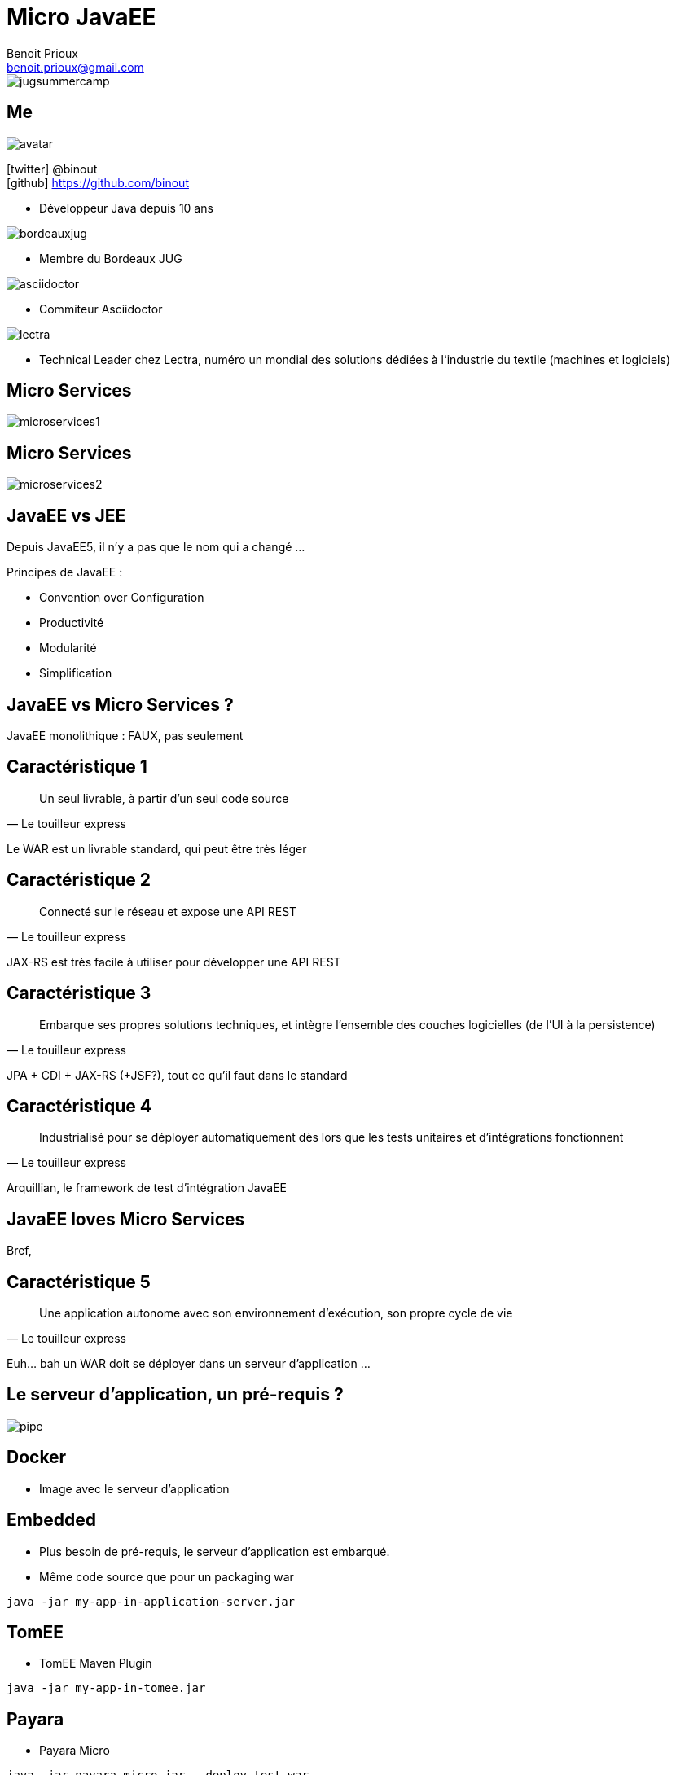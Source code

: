 = Micro JavaEE
Benoit Prioux <benoit.prioux@gmail.com>
:icons: font

image::jugsummercamp.png[float="right"]

== Me

image::avatar.png[float="right"]

icon:twitter[] @binout +
icon:github[] https://github.com/binout

* Développeur Java depuis 10 ans

image::bordeauxjug.png[float="right"]

* Membre du Bordeaux JUG

image::asciidoctor.png[float="right"]

* Commiteur Asciidoctor

image::lectra.png[float="right"]

* Technical Leader chez Lectra,
numéro un mondial des solutions dédiées à l'industrie du textile (machines et logiciels)

== Micro Services

image::microservices1.png[]

== Micro Services

image::microservices2.png[]

== JavaEE vs JEE

Depuis JavaEE5, il n'y a pas que le nom qui a changé ...

Principes de JavaEE :

* Convention over Configuration
* Productivité
* Modularité
* Simplification

== JavaEE vs Micro Services ?

JavaEE monolithique : FAUX, pas seulement

== Caractéristique 1

[quote, Le touilleur express]
Un seul livrable, à partir d’un seul code source

Le WAR est un livrable standard, qui peut être très léger

== Caractéristique 2

[quote, Le touilleur express]
Connecté sur le réseau et expose une API REST

JAX-RS est très facile à utiliser pour développer une API REST

== Caractéristique 3

[quote, Le touilleur express]
Embarque ses propres solutions techniques, et intègre l’ensemble des couches logicielles (de l’UI à la persistence)

JPA + CDI + JAX-RS (+JSF?), tout ce qu'il faut dans le standard

== Caractéristique 4

[quote, Le touilleur express]
Industrialisé pour se déployer automatiquement dès lors que les tests unitaires et d’intégrations fonctionnent

Arquillian, le framework de test d'intégration JavaEE

== JavaEE loves Micro Services

Bref,

== Caractéristique 5

[quote, Le touilleur express]
Une application autonome avec son environnement d’exécution, son propre cycle de vie

Euh... bah un WAR doit se déployer dans un serveur d'application ...

== Le serveur d'application, un pré-requis ?

image::pipe.png[]

== Docker

* Image avec le serveur d'application

== Embedded

* Plus besoin de pré-requis, le serveur d'application est embarqué.
* Même code source que pour un packaging war

[source, java]
----
java -jar my-app-in-application-server.jar
----

== TomEE
//https://rmannibucau.wordpress.com/2014/03/24/java-jar-my-app-in-tomee-jar/
* TomEE Maven Plugin

[source, java]
----
java -jar my-app-in-tomee.jar
----

== Payara

* Payara Micro

[source, java]
----
java -jar payara-micro.jar --deploy test.war
----

== Wildfly

* Swarm

[source, java]
----
java -jar ./target/myapp-swarm-jar
----

== Démo

https://github.com/binout/micro-javaee

== Merci
